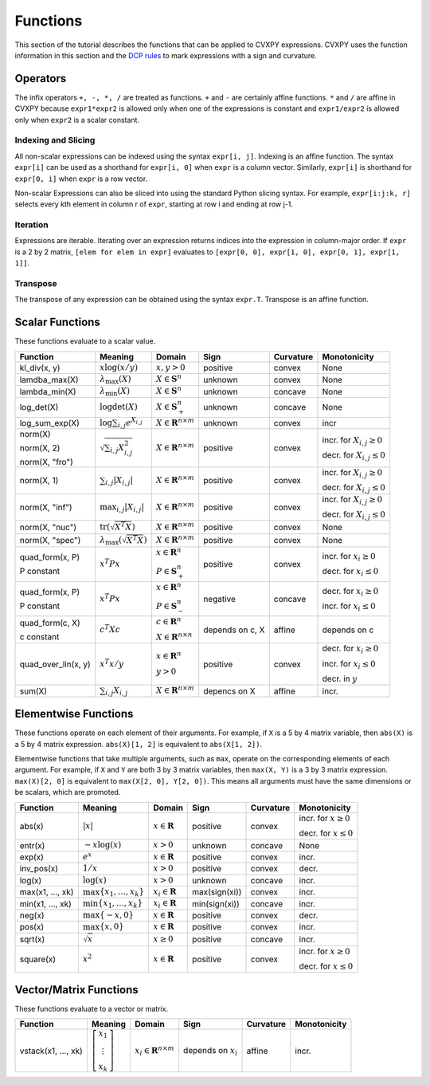 .. _functions:

Functions
=========

This section of the tutorial describes the functions that can be applied
to CVXPY expressions. CVXPY uses the function information in this
section and the `DCP rules <dcp-rules>`__ to mark expressions with a
sign and curvature.

Operators
---------

The infix operators ``+, -, *, /`` are treated as functions. ``+`` and
``-`` are certainly affine functions. ``*`` and ``/`` are affine in
CVXPY because ``expr1*expr2`` is allowed only when one of the
expressions is constant and ``expr1/expr2`` is allowed only when
``expr2`` is a scalar constant.

Indexing and Slicing
^^^^^^^^^^^^^^^^^^^^

All non-scalar expressions can be indexed using the syntax
``expr[i, j]``. Indexing is an affine function. The syntax ``expr[i]``
can be used as a shorthand for ``expr[i, 0]`` when ``expr`` is a column
vector. Similarly, ``expr[i]`` is shorthand for ``expr[0, i]`` when
``expr`` is a row vector.

Non-scalar Expressions can also be sliced into using the standard Python
slicing syntax. For example, ``expr[i:j:k, r]`` selects every kth
element in column r of ``expr``, starting at row i and ending at row
j-1.

Iteration
^^^^^^^^^

Expressions are iterable. Iterating over an expression returns indices
into the expression in column-major order. If ``expr`` is a 2 by 2
matrix, ``[elem for elem in expr]`` evaluates to
``[expr[0, 0], expr[1, 0], expr[0, 1], expr[1, 1]]``.

Transpose
^^^^^^^^^

The transpose of any expression can be obtained using the syntax
``expr.T``. Transpose is an affine function.

Scalar Functions
----------------

These functions evaluate to a scalar value.

+---------------------+------------------------+------------------------------+---------------------+-------------------+---------------------------+
|       Function      |        Meaning         |            Domain            |         Sign        |     Curvature     |        Monotonicity       |
+=====================+========================+==============================+=====================+===================+===========================+
| kl_div(x, y)        | :math:`x \log          | :math:`x, y > 0`             | |positive| positive | |convex| convex   | None                      |
|                     | (x/y)`                 |                              |                     |                   |                           |
+---------------------+------------------------+------------------------------+---------------------+-------------------+---------------------------+
| lamdba_max(X)       | :math:`\lambda_{       | :math:`X \in \mathbf{S}^n`   | |unknown| unknown   | |convex| convex   | None                      |
|                     | \max}(X)`              |                              |                     |                   |                           |
+---------------------+------------------------+------------------------------+---------------------+-------------------+---------------------------+
| lambda_min(X)       | :math:`\lambda_{       | :math:`X \in \mathbf{S}^n`   | |unknown| unknown   | |concave| concave | None                      |
|                     | \min}(X)`              |                              |                     |                   |                           |
+---------------------+------------------------+------------------------------+---------------------+-------------------+---------------------------+
| log_det(X)          | :math:`\log \det (X)`  | :math:`X \in \mathbf{S}^n_+` | |unknown| unknown   | |concave| concave | None                      |
+---------------------+------------------------+------------------------------+---------------------+-------------------+---------------------------+
| log_sum_exp(X)      | :math:`\log            | :math:`X \in                 | |unknown| unknown   | |convex| convex   | |incr| incr               |
|                     | \sum_{i,j}             | \mathbf{R}^{n \times m}`     |                     |                   |                           |
|                     | e^{X_{i,j}}`           |                              |                     |                   |                           |
+---------------------+------------------------+------------------------------+---------------------+-------------------+---------------------------+
| norm(X)             | :math:`\sqrt{          | :math:`X \in                 | |positive| positive | |convex| convex   | |incr| incr. for          |
|                     | \sum_{i,j}             | \mathbf{R}^{n \times m}`     |                     |                   | :math:`X_{i,j} \geq 0`    |
| norm(X, 2)          | X_{i,j}^2 }`           |                              |                     |                   |                           |
|                     |                        |                              |                     |                   |                           |
| norm(X, "fro")      |                        |                              |                     |                   | |decr| decr. for          |
|                     |                        |                              |                     |                   | :math:`X_{i,j} \leq 0`    |
+---------------------+------------------------+------------------------------+---------------------+-------------------+---------------------------+
| norm(X, 1)          | :math:`\sum_{i,j}      | :math:`X \in                 | |positive| positive | |convex| convex   | |incr| incr. for          |
|                     | \lvert X_{i,j} \rvert` | \mathbf{R}^{n \times m}`     |                     |                   | :math:`X_{i,j} \geq 0`    |
|                     |                        |                              |                     |                   |                           |
|                     |                        |                              |                     |                   | |decr| decr. for          |
|                     |                        |                              |                     |                   | :math:`X_{i,j} \leq 0`    |
+---------------------+------------------------+------------------------------+---------------------+-------------------+---------------------------+
| norm(X, "inf")      | :math:`\max_{i,j}      | :math:`X \in                 | |positive| positive | |convex| convex   | |incr| incr. for          |
|                     | \lvert X_{i,j} \rvert` | \mathbf{R}^{n \times m}`     |                     |                   | :math:`X_{i,j} \geq 0`    |
|                     |                        |                              |                     |                   |                           |
|                     |                        |                              |                     |                   | |decr| decr. for          |
|                     |                        |                              |                     |                   | :math:`X_{i,j} \leq 0`    |
+---------------------+------------------------+------------------------------+---------------------+-------------------+---------------------------+
| norm(X, "nuc")      | :math:`\mathrm{tr}     | :math:`X \in                 | |positive| positive | |convex| convex   | None                      |
|                     | \left(\sqrt{X^T X}     | \mathbf{R}^{n \times m}`     |                     |                   |                           |
|                     | \right)`               |                              |                     |                   |                           |
+---------------------+------------------------+------------------------------+---------------------+-------------------+---------------------------+
| norm(X, "spec")     | :math:`\lambda_{\max}  | :math:`X \in                 | |positive| positive | |convex| convex   | None                      |
|                     | \left(\sqrt{X^T X}     | \mathbf{R}^{n \times m}`     |                     |                   |                           |
|                     | \right)`               |                              |                     |                   |                           |
+---------------------+------------------------+------------------------------+---------------------+-------------------+---------------------------+
| quad_form(x, P)     | :math:`x^T P x`        | :math:`x \in \mathbf{R}^n`   | |positive| positive | |convex| convex   | |incr| incr. for          |
|                     |                        |                              |                     |                   | :math:`x_i \geq 0`        |
| P constant          |                        | :math:`P \in \mathbf{S}^n_+` |                     |                   |                           |
|                     |                        |                              |                     |                   | |decr| decr. for          |
|                     |                        |                              |                     |                   | :math:`x_i \leq 0`        |
+---------------------+------------------------+------------------------------+---------------------+-------------------+---------------------------+
| quad_form(x, P)     | :math:`x^T P x`        | :math:`x \in \mathbf{R}^n`   | |negative| negative | |concave| concave | |decr| decr. for          |
|                     |                        |                              |                     |                   | :math:`x_i \geq 0`        |
| P constant          |                        | :math:`P \in \mathbf{S}^n_-` |                     |                   |                           |
|                     |                        |                              |                     |                   | |incr| incr. for          |
|                     |                        |                              |                     |                   | :math:`x_i \leq 0`        |
+---------------------+------------------------+------------------------------+---------------------+-------------------+---------------------------+
| quad_form(c, X)     | :math:`c^T X c`        | :math:`c \in \mathbf{R}^n`   | depends on c, X     | |affine| affine   | depends on c              |
|                     |                        |                              |                     |                   |                           |
| c constant          |                        | :math:`X \in                 |                     |                   |                           |
|                     |                        | \mathbf{R}^{n \times n}`     |                     |                   |                           |
+---------------------+------------------------+------------------------------+---------------------+-------------------+---------------------------+
| quad_over_lin(x, y) | :math:`x^T x/y`        | :math:`x \in \mathbf{R}^n`   | |positive| positive | |convex| convex   | |decr| decr. for          |
|                     |                        |                              |                     |                   | :math:`x_i \geq 0`        |
|                     |                        | :math:`y > 0`                |                     |                   |                           |
|                     |                        |                              |                     |                   | |incr| incr. for          |
|                     |                        |                              |                     |                   | :math:`x_i \leq 0`        |
|                     |                        |                              |                     |                   |                           |
|                     |                        |                              |                     |                   | |decr| decr. in :math:`y` |
+---------------------+------------------------+------------------------------+---------------------+-------------------+---------------------------+
| sum(X)              | :math:`\sum_{i,j}      | :math:`X \in                 | depencs on X        | |affine| affine   | |incr| incr.              |
|                     | X_{i,j}`               | \mathbf{R}^{n \times m}`     |                     |                   |                           |
+---------------------+------------------------+------------------------------+---------------------+-------------------+---------------------------+

Elementwise Functions
---------------------

These functions operate on each element of their arguments. For example, if ``X`` is a 5 by 4 matrix variable,
then ``abs(X)`` is a 5 by 4 matrix expression. ``abs(X)[1, 2]`` is equivalent to ``abs(X[1, 2])``.

Elementwise functions that take multiple arguments, such as ``max``, operate on the corresponding elements of each argument.
For example, if ``X`` and ``Y`` are both 3 by 3 matrix variables, then ``max(X, Y)`` is a 3 by 3 matrix expression.
``max(X)[2, 0]`` is equivalent to ``max(X[2, 0], Y[2, 0])``. This means all arguments must have the same dimensions or be
scalars, which are promoted.

+------------------+-------------------------+----------------------------+------------------------+-------------------+------------------+
|     Function     |         Meaning         |           Domain           |          Sign          |     Curvature     |   Monotonicity   |
+==================+=========================+============================+========================+===================+==================+
| abs(x)           | :math:`\lvert x \rvert` | :math:`x \in \mathbf{R}`   | |positive| positive    | |convex| convex   | |incr| incr. for |
|                  |                         |                            |                        |                   | :math:`x \geq 0` |
|                  |                         |                            |                        |                   |                  |
|                  |                         |                            |                        |                   | |decr| decr. for |
|                  |                         |                            |                        |                   | :math:`x \leq 0` |
+------------------+-------------------------+----------------------------+------------------------+-------------------+------------------+
| entr(x)          | :math:`-x \log (x)`     | :math:`x > 0`              | |unknown| unknown      | |concave| concave | None             |
+------------------+-------------------------+----------------------------+------------------------+-------------------+------------------+
| exp(x)           | :math:`e^x`             | :math:`x \in \mathbf{R}`   | |positive| positive    | |convex| convex   | |incr| incr.     |
+------------------+-------------------------+----------------------------+------------------------+-------------------+------------------+
| inv_pos(x)       | :math:`1/x`             | :math:`x > 0`              | |positive| positive    | |convex| convex   | |decr| decr.     |
+------------------+-------------------------+----------------------------+------------------------+-------------------+------------------+
| log(x)           | :math:`\log(x)`         | :math:`x > 0`              | |unknown| unknown      | |concave| concave | |incr| incr.     |
+------------------+-------------------------+----------------------------+------------------------+-------------------+------------------+
| max(x1, ..., xk) | :math:`\max \left\{     | :math:`x_i \in \mathbf{R}` | max(sign(xi))          | |convex| convex   | |incr| incr.     |
|                  | x_1, \ldots , x_k       |                            |                        |                   |                  |
|                  | \right\}`               |                            |                        |                   |                  |
+------------------+-------------------------+----------------------------+------------------------+-------------------+------------------+
| min(x1, ..., xk) | :math:`\min \left\{     | :math:`x_i \in \mathbf{R}` | min(sign(xi))          | |concave| concave | |incr| incr.     |
|                  | x_1, \ldots , x_k       |                            |                        |                   |                  |
|                  | \right\}`               |                            |                        |                   |                  |
+------------------+-------------------------+----------------------------+------------------------+-------------------+------------------+
| neg(x)           | :math:`\max \left\{     | :math:`x \in \mathbf{R}`   | |positive| positive    | |convex| convex   | |decr| decr.     |
|                  | -x, 0 \right\}`         |                            |                        |                   |                  |
+------------------+-------------------------+----------------------------+------------------------+-------------------+------------------+
| pos(x)           | :math:`\max \left\{     | :math:`x \in \mathbf{R}`   | |positive| positive    | |convex| convex   | |incr| incr.     |
|                  | x, 0 \right\}`          |                            |                        |                   |                  |
+------------------+-------------------------+----------------------------+------------------------+-------------------+------------------+
| sqrt(x)          | :math:`\sqrt x`         | :math:`x \geq 0`           | |positive| positive    | |concave| concave | |incr| incr.     |
+------------------+-------------------------+----------------------------+------------------------+-------------------+------------------+
| square(x)        | :math:`x^2`             | :math:`x \in \mathbf{R}`   | |positive| positive    | |convex| convex   | |incr| incr. for |
|                  |                         |                            |                        |                   | :math:`x \geq 0` |
|                  |                         |                            |                        |                   |                  |
|                  |                         |                            |                        |                   | |decr| decr. for |
|                  |                         |                            |                        |                   | :math:`x \leq 0` |
+------------------+-------------------------+----------------------------+------------------------+-------------------+------------------+

Vector/Matrix Functions
-----------------------

These functions evaluate to a vector or matrix.

+---------------------+-----------------------------+--------------------------+------------------------+-----------------+--------------+
|       Function      |           Meaning           |          Domain          |          Sign          |    Curvature    | Monotonicity |
+=====================+=============================+==========================+========================+=================+==============+
| vstack(x1, ..., xk) | :math:`\left[\begin{matrix} | :math:`x_i \in           | depends on :math:`x_i` | |affine| affine | |incr| incr. |
|                     | x_1  \\                     | \mathbf{R}^{n \times m}` |                        |                 |              |
|                     | \vdots  \\                  |                          |                        |                 |              |
|                     | x_k                         |                          |                        |                 |              |
|                     | \end{matrix}\right]`        |                          |                        |                 |              |
+---------------------+-----------------------------+--------------------------+------------------------+-----------------+--------------+

.. |positive| image:: functions_files/positive.svg
			  :width: 15px
			  :height: 15px

.. |negative| image:: functions_files/negative.svg
			  :width: 15px
			  :height: 15px

.. |unknown| image:: functions_files/unknown.svg
			  :width: 15px
			  :height: 15px

.. |convex| image:: functions_files/convex.svg
			  :width: 15px
			  :height: 15px

.. |concave| image:: functions_files/concave.svg
			  :width: 15px
			  :height: 15px

.. |affine| image:: functions_files/affine.svg
			  :width: 15px
			  :height: 15px

.. |incr| image:: functions_files/increasing.svg
			  :width: 15px
			  :height: 15px

.. |decr| image:: functions_files/decreasing.svg
			  :width: 15px
			  :height: 15px
